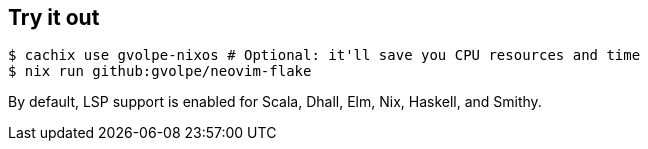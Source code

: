 [[ch-try-it-out]]
== Try it out

[source,console]
----
$ cachix use gvolpe-nixos # Optional: it'll save you CPU resources and time
$ nix run github:gvolpe/neovim-flake
----

By default, LSP support is enabled for Scala, Dhall, Elm, Nix, Haskell, and Smithy.

